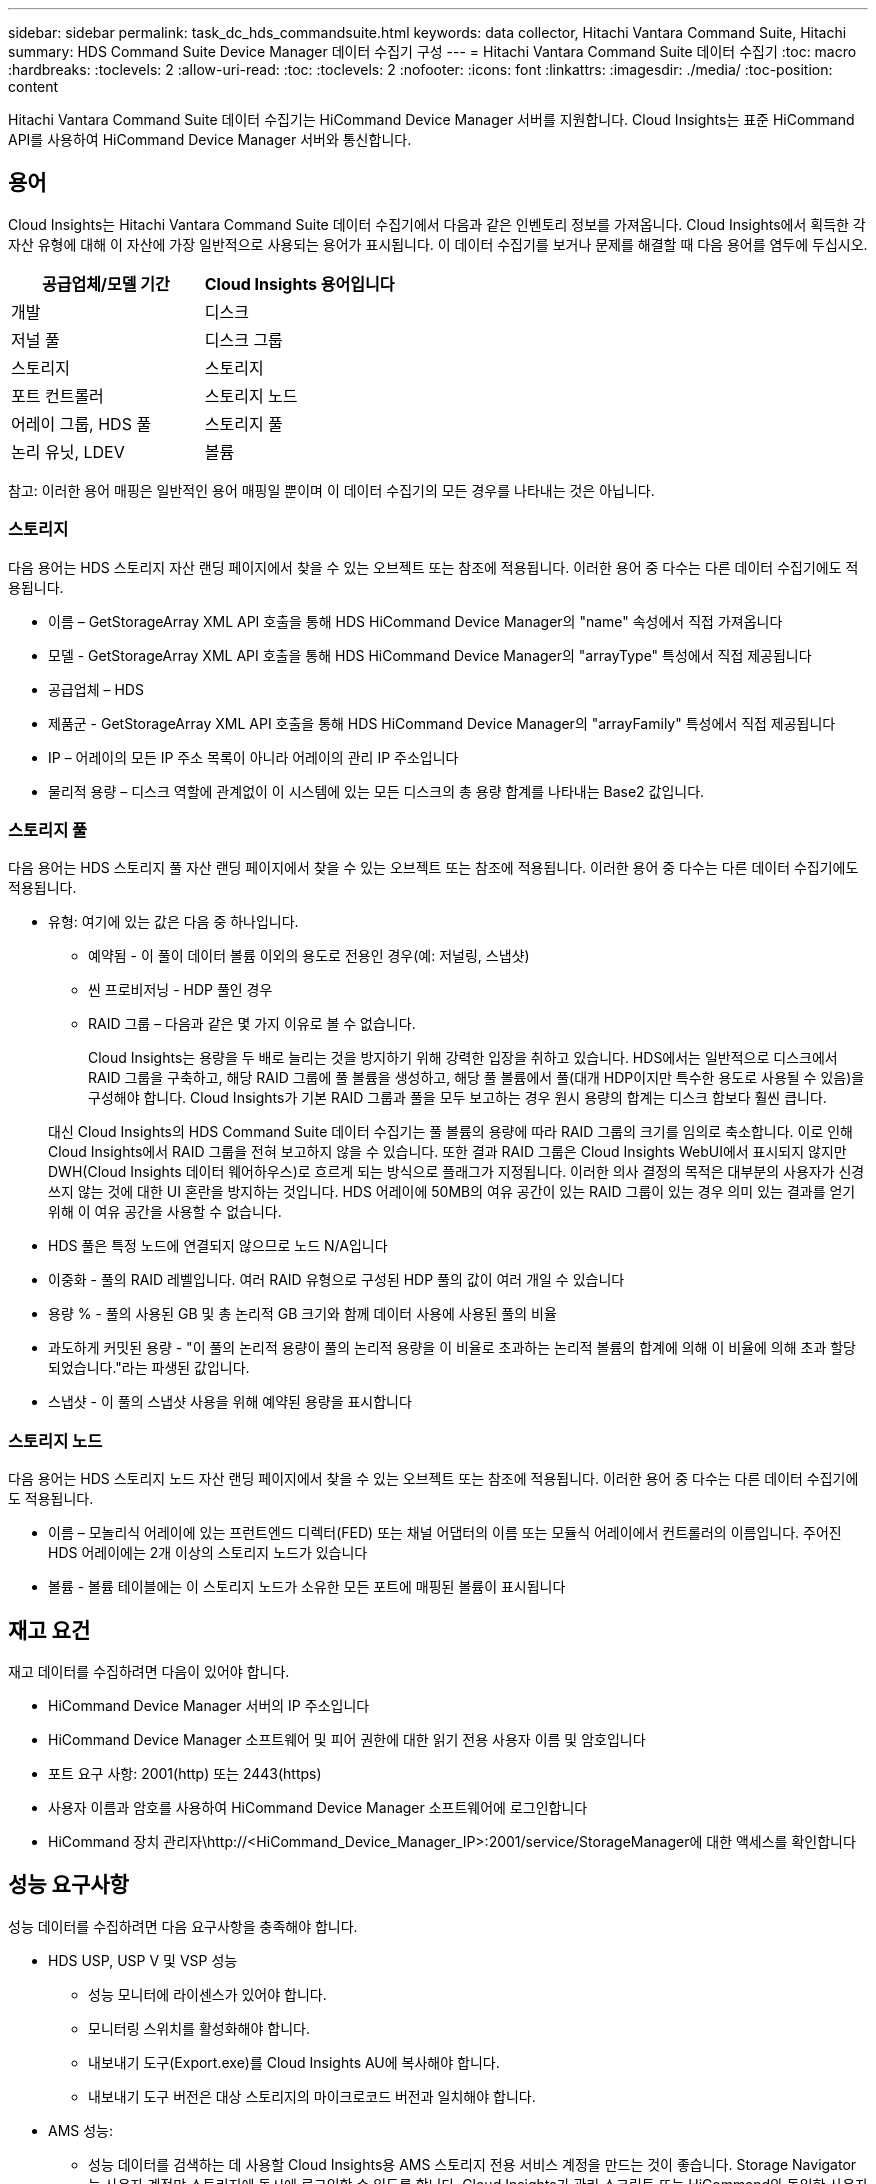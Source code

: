 ---
sidebar: sidebar 
permalink: task_dc_hds_commandsuite.html 
keywords: data collector, Hitachi Vantara Command Suite, Hitachi 
summary: HDS Command Suite Device Manager 데이터 수집기 구성 
---
= Hitachi Vantara Command Suite 데이터 수집기
:toc: macro
:hardbreaks:
:toclevels: 2
:allow-uri-read: 
:toc: 
:toclevels: 2
:nofooter: 
:icons: font
:linkattrs: 
:imagesdir: ./media/
:toc-position: content


[role="lead"]
Hitachi Vantara Command Suite 데이터 수집기는 HiCommand Device Manager 서버를 지원합니다. Cloud Insights는 표준 HiCommand API를 사용하여 HiCommand Device Manager 서버와 통신합니다.



== 용어

Cloud Insights는 Hitachi Vantara Command Suite 데이터 수집기에서 다음과 같은 인벤토리 정보를 가져옵니다. Cloud Insights에서 획득한 각 자산 유형에 대해 이 자산에 가장 일반적으로 사용되는 용어가 표시됩니다. 이 데이터 수집기를 보거나 문제를 해결할 때 다음 용어를 염두에 두십시오.

[cols="2*"]
|===
| 공급업체/모델 기간 | Cloud Insights 용어입니다 


| 개발 | 디스크 


| 저널 풀 | 디스크 그룹 


| 스토리지 | 스토리지 


| 포트 컨트롤러 | 스토리지 노드 


| 어레이 그룹, HDS 풀 | 스토리지 풀 


| 논리 유닛, LDEV | 볼륨 
|===
참고: 이러한 용어 매핑은 일반적인 용어 매핑일 뿐이며 이 데이터 수집기의 모든 경우를 나타내는 것은 아닙니다.



=== 스토리지

다음 용어는 HDS 스토리지 자산 랜딩 페이지에서 찾을 수 있는 오브젝트 또는 참조에 적용됩니다. 이러한 용어 중 다수는 다른 데이터 수집기에도 적용됩니다.

* 이름 – GetStorageArray XML API 호출을 통해 HDS HiCommand Device Manager의 "name" 속성에서 직접 가져옵니다
* 모델 - GetStorageArray XML API 호출을 통해 HDS HiCommand Device Manager의 "arrayType" 특성에서 직접 제공됩니다
* 공급업체 – HDS
* 제품군 - GetStorageArray XML API 호출을 통해 HDS HiCommand Device Manager의 "arrayFamily" 특성에서 직접 제공됩니다
* IP – 어레이의 모든 IP 주소 목록이 아니라 어레이의 관리 IP 주소입니다
* 물리적 용량 – 디스크 역할에 관계없이 이 시스템에 있는 모든 디스크의 총 용량 합계를 나타내는 Base2 값입니다.




=== 스토리지 풀

다음 용어는 HDS 스토리지 풀 자산 랜딩 페이지에서 찾을 수 있는 오브젝트 또는 참조에 적용됩니다. 이러한 용어 중 다수는 다른 데이터 수집기에도 적용됩니다.

* 유형: 여기에 있는 값은 다음 중 하나입니다.
+
** 예약됨 - 이 풀이 데이터 볼륨 이외의 용도로 전용인 경우(예: 저널링, 스냅샷)
** 씬 프로비저닝 - HDP 풀인 경우
** RAID 그룹 – 다음과 같은 몇 가지 이유로 볼 수 없습니다.
+
Cloud Insights는 용량을 두 배로 늘리는 것을 방지하기 위해 강력한 입장을 취하고 있습니다. HDS에서는 일반적으로 디스크에서 RAID 그룹을 구축하고, 해당 RAID 그룹에 풀 볼륨을 생성하고, 해당 풀 볼륨에서 풀(대개 HDP이지만 특수한 용도로 사용될 수 있음)을 구성해야 합니다. Cloud Insights가 기본 RAID 그룹과 풀을 모두 보고하는 경우 원시 용량의 합계는 디스크 합보다 훨씬 큽니다.

+
대신 Cloud Insights의 HDS Command Suite 데이터 수집기는 풀 볼륨의 용량에 따라 RAID 그룹의 크기를 임의로 축소합니다. 이로 인해 Cloud Insights에서 RAID 그룹을 전혀 보고하지 않을 수 있습니다. 또한 결과 RAID 그룹은 Cloud Insights WebUI에서 표시되지 않지만 DWH(Cloud Insights 데이터 웨어하우스)로 흐르게 되는 방식으로 플래그가 지정됩니다. 이러한 의사 결정의 목적은 대부분의 사용자가 신경 쓰지 않는 것에 대한 UI 혼란을 방지하는 것입니다. HDS 어레이에 50MB의 여유 공간이 있는 RAID 그룹이 있는 경우 의미 있는 결과를 얻기 위해 이 여유 공간을 사용할 수 없습니다.



* HDS 풀은 특정 노드에 연결되지 않으므로 노드 N/A입니다
* 이중화 - 풀의 RAID 레벨입니다. 여러 RAID 유형으로 구성된 HDP 풀의 값이 여러 개일 수 있습니다
* 용량 % - 풀의 사용된 GB 및 총 논리적 GB 크기와 함께 데이터 사용에 사용된 풀의 비율
* 과도하게 커밋된 용량 - "이 풀의 논리적 용량이 풀의 논리적 용량을 이 비율로 초과하는 논리적 볼륨의 합계에 의해 이 비율에 의해 초과 할당되었습니다."라는 파생된 값입니다.
* 스냅샷 - 이 풀의 스냅샷 사용을 위해 예약된 용량을 표시합니다




=== 스토리지 노드

다음 용어는 HDS 스토리지 노드 자산 랜딩 페이지에서 찾을 수 있는 오브젝트 또는 참조에 적용됩니다. 이러한 용어 중 다수는 다른 데이터 수집기에도 적용됩니다.

* 이름 – 모놀리식 어레이에 있는 프런트엔드 디렉터(FED) 또는 채널 어댑터의 이름 또는 모듈식 어레이에서 컨트롤러의 이름입니다. 주어진 HDS 어레이에는 2개 이상의 스토리지 노드가 있습니다
* 볼륨 - 볼륨 테이블에는 이 스토리지 노드가 소유한 모든 포트에 매핑된 볼륨이 표시됩니다




== 재고 요건

재고 데이터를 수집하려면 다음이 있어야 합니다.

* HiCommand Device Manager 서버의 IP 주소입니다
* HiCommand Device Manager 소프트웨어 및 피어 권한에 대한 읽기 전용 사용자 이름 및 암호입니다
* 포트 요구 사항: 2001(http) 또는 2443(https)
* 사용자 이름과 암호를 사용하여 HiCommand Device Manager 소프트웨어에 로그인합니다
* HiCommand 장치 관리자\http://<HiCommand_Device_Manager_IP>:2001/service/StorageManager에 대한 액세스를 확인합니다




== 성능 요구사항

성능 데이터를 수집하려면 다음 요구사항을 충족해야 합니다.

* HDS USP, USP V 및 VSP 성능
+
** 성능 모니터에 라이센스가 있어야 합니다.
** 모니터링 스위치를 활성화해야 합니다.
** 내보내기 도구(Export.exe)를 Cloud Insights AU에 복사해야 합니다.
** 내보내기 도구 버전은 대상 스토리지의 마이크로코드 버전과 일치해야 합니다.


* AMS 성능:
+
** 성능 데이터를 검색하는 데 사용할 Cloud Insights용 AMS 스토리지 전용 서비스 계정을 만드는 것이 좋습니다. Storage Navigator는 사용자 계정만 스토리지에 동시에 로그인할 수 있도록 합니다. Cloud Insights가 관리 스크립트 또는 HiCommand와 동일한 사용자 계정을 사용하면 Cloud Insights, 관리 스크립트 또는 HiCommand가 1개의 동시 사용자 계정 로그인 제한으로 인해 어레이에 통신할 수 없습니다
** 성능 모니터에 라이센스가 있어야 합니다.
** SNM2(Storage Navigator Modular 2) CLI 유틸리티를 Cloud Insights AU에 설치해야 합니다.






== 구성

[cols="2*"]
|===
| 필드에 입력합니다 | 설명 


| HiCommand 서버 | HiCommand Device Manager 서버의 IP 주소 또는 정규화된 도메인 이름입니다 


| 사용자 이름 | HiCommand Device Manager 서버의 사용자 이름입니다. 


| 암호 | HiCommand Device Manager 서버에 사용되는 암호입니다. 


| 디바이스 - VSP G1000(R800), VSP(R700), HUS VM(HM700) 및 USP 스토리지 | VSP G1000(R800), VSP(R700), HUS VM(HM700) 및 USP 스토리지를 위한 장치 목록입니다. 각 스토리지에는 * 스토리지의 IP:IP 주소가 필요합니다. * 사용자 이름: 스토리지의 사용자 이름 * 암호: 내보내기 유틸리티 jar 파일이 포함된 저장소 * 폴더의 암호입니다 


| SNM2Devices - WMS/SMS/AMS 저장소 | WMS/SMS/AMS 저장소에 대한 장치 목록입니다. 각 스토리지에는 * 스토리지의 IP:IP 주소가 필요합니다. * Storage Navigator CLI 경로: SNM2 CLI 경로 * 계정 인증 유효: 유효한 계정 인증을 선택하려면 선택합니다. * 사용자 이름: 스토리지의 사용자 이름 * 암호: 암호 


| 성능 조정 관리자 를 선택합니다 | 다른 성능 옵션을 재정의합니다 


| 튜닝 관리자 호스트 | 튜닝 관리자의 IP 주소 또는 정규화된 도메인 이름입니다 


| 조정 관리자 포트를 재정의합니다 | 비어 있는 경우 Choose Tuning Manager for Performance 필드에서 기본 포트를 사용하고, 그렇지 않으면 사용할 포트를 입력합니다 


| 튜닝 관리자 사용자 이름 | Tuning Manager의 사용자 이름입니다 


| 조정 관리자 암호 | Tuning Manager 암호 
|===
참고: HDS USP, USP V 및 VSP에서 모든 디스크는 둘 이상의 스토리지 그룹에 속할 수 있습니다.



== 고급 구성

|===


| 필드에 입력합니다 | 설명 


| 연결 유형 | HTTPS 또는 HTTP도 기본 포트를 표시합니다 


| HiCommand 서버 포트 | HiCommand 장치 관리자에 사용되는 포트입니다 


| 재고 폴링 간격(분) | 재고 조사 사이의 간격입니다. 기본값은 40입니다. 


| 목록을 지정하려면 '제외' 또는 '포함'을 선택하십시오 | 데이터를 수집할 때 아래 어레이 목록을 포함할지 제외할지 여부를 지정합니다. 


| 장치 목록을 필터링합니다 | 포함하거나 제외할 장치 일련 번호의 쉼표로 구분된 목록입니다 


| 성능 폴링 간격(초) | 성능 폴링 간격입니다. 기본값은 300입니다. 


| 내보내기 제한 시간(초 | 내보내기 유틸리티 시간 초과. 기본값은 300입니다. 
|===


== 문제 해결

이 데이터 수집기에서 문제가 발생할 경우 다음과 같은 방법을 시도해 보십시오.



=== 인벤토리

[cols="2*"]
|===
| 문제: | 다음을 시도해 보십시오. 


| 오류: 사용자에게 충분한 권한이 없습니다 | 더 많은 권한이 있는 다른 사용자 계정을 사용하거나 데이터 수집기에 구성된 사용자 계정의 권한을 늘리십시오 


| 오류: 저장소 목록이 비어 있습니다. 장치가 구성되지 않았거나 사용자에게 충분한 권한이 없습니다 | * 장치가 구성되었는지 확인하려면 DeviceManager를 사용합니다. * 더 많은 권한이 있는 다른 사용자 계정을 사용하거나 사용자 계정의 권한을 늘리십시오 


| 오류: HDS 스토리지 어레이가 며칠 동안 새로 고쳐지지 않았습니다 | HDS HiCommand에서 이 어레이를 새로 고치지 않는 이유를 조사하십시오. 
|===


=== 성능

[cols="2*"]
|===
| 문제: | 다음을 시도해 보십시오. 


| 오류: * 내보내기 유틸리티 실행 중 오류 * 외부 명령 실행 중 오류 | * 내보내기 유틸리티가 Cloud Insights 획득 장치에 설치되었는지 확인 * 데이터 수집기 구성에서 내보내기 유틸리티 위치가 올바른지 확인 * 데이터 수집기 구성에서 USP/R600 어레이의 IP가 올바른지 확인 * 사용자 이름을 확인합니다 데이터 수집기 구성에서 암호가 올바른지 확인하십시오. * 내보내기 유틸리티 버전이 Cloud Insights 획득 장치에서 스토리지 배열 마이크로 코드 버전*과 호환되는지 확인하고 CMD 프롬프트를 열고 다음을 수행하십시오. -디렉터리를 구성된 설치 디렉터리로 변경합니다. -배치 파일 runWin.bat 을 실행하여 구성된 스토리지 배열과의 연결을 시도합니다 


| 오류: 대상 IP에 대한 내보내기 도구 로그인에 실패했습니다 | * 사용자 이름/암호가 올바른지 확인 * 이 HDS 데이터 수집기에 대한 사용자 ID 생성 * 이 어레이를 획득하도록 구성된 다른 데이터 수집기가 없는지 확인합니다 


| 오류: Export tools logged "Unable to get time range for monitoring". | * 스토리지에서 성능 모니터링이 활성화되었는지 확인합니다. * Cloud Insights 외부에서 내보내기 도구를 호출하여 문제가 Cloud Insights 외부에 있는지 확인합니다. 


| 오류: * 구성 오류: 스토리지 어레이가 내보내기 유틸리티에서 지원되지 않음 * 구성 오류: 스토리지 어레이가 Storage Navigator Modular CLI에서 지원되지 않습니다 | * 지원되는 스토리지 어레이만 구성합니다. * "장치 목록 필터"를 사용하여 지원되지 않는 스토리지 배열을 제외합니다. 


| 오류: * 외부 명령 실행 중 오류 * 구성 오류: 스토리지 어레이가 인벤토리에서 보고되지 않음 * 구성 오류: 내보내기 폴더에 jar 파일이 없습니다 | * 내보내기 유틸리티 위치를 확인합니다. * 문제가 있는 스토리지 어레이가 HiCommand 서버에서 구성되었는지 확인합니다. * 성능 폴링 간격을 60초의 배수로 설정합니다. 


| 오류: * 오류 Storage navigator CLI * auperform 명령 실행 중 오류 * 외부 명령 실행 중 오류 | * Cloud Insights 획득 장치에 Storage Navigator Modular CLI가 설치되어 있는지 확인 * Data Collector 구성에서 Storage Navigator Modular CLI 위치가 올바른지 확인 * 데이터 수집기 구성에서 WMS/SMS/SMS 어레이의 IP가 올바른지 확인 * 확인 해당 Storage Navigator Modular CLI 버전은 Cloud Insights 획득 장치의 데이터 수집기 * 에 구성된 스토리지 배열의 마이크로 코드 버전과 호환되며 CMD 프롬프트를 열고 다음을 수행합니다. - 디렉터리를 구성된 설치 디렉터리로 변경합니다. - "aunitref.exe" 명령을 실행하여 구성된 스토리지 배열과의 연결을 시도합니다. 


| 오류: 구성 오류: 인벤토리에서 스토리지 배열을 보고하지 않았습니다 | 문제가 있는 스토리지 어레이가 HiCommand 서버에 구성되어 있는지 확인합니다 


| 오류: * 스토리지가 Storage Navigator에 등록되지 않았습니다. Modular 2 CLI * 어레이가 Storage Navigator에 등록되지 않았습니다. Modular 2 CLI * 구성 오류: 스토리지 어레이가 StorageNavigator Modular CLI에 등록되지 않았습니다 | * 명령 프롬프트를 열고 디렉터리를 구성된 경로로 변경합니다. * "set=STONAVM_HOME=" 명령을 실행합니다. * "autunitref" 명령 실행 * 출력에 배열 세부 정보가 포함되어 있지 않은 경우 명령 출력에 IP * 가 포함된 배열의 세부 정보가 포함되어 있는지 확인하고 Storage Navigator CLI를 사용하여 어레이를 등록합니다. -명령 프롬프트를 열고 디렉터리를 구성된 경로로 변경합니다. -"set=STONAVM_HOME=" 명령을 실행합니다. -"aunitaddauto-ip ${ip}" 명령을 실행합니다. ${ip}을(를) 실제 IP로 바꿉니다 
|===
추가 정보는 에서 찾을 수 있습니다 link:concept_requesting_support.html["지원"] 페이지 또는 에 있습니다 link:reference_data_collector_support_matrix.html["Data Collector 지원 매트릭스"].
